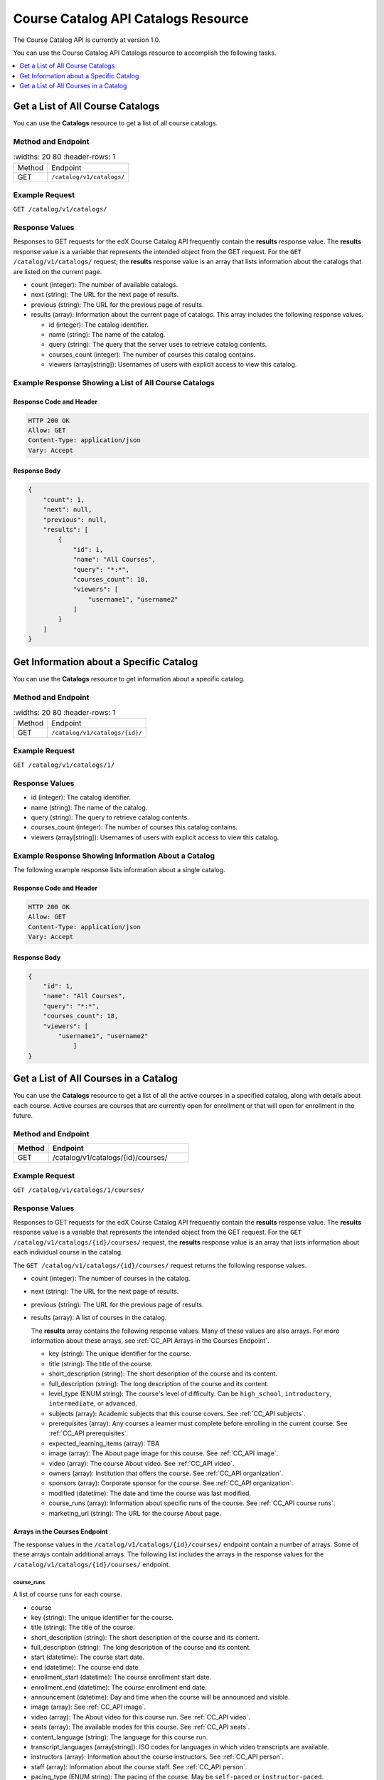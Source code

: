 .. _Course Catalog API Catalogs Resource:

########################################
Course Catalog API Catalogs Resource
########################################

The Course Catalog API is currently at version 1.0.

You can use the Course Catalog API Catalogs resource to accomplish the
following tasks.

.. contents::
   :local:
   :depth: 1


.. _Get a List of All Course Catalogs:

**************************************
Get a List of All Course Catalogs
**************************************

You can use the **Catalogs** resource to get a list of all course catalogs.

=====================
Method and Endpoint
=====================

.. list-table::
   :widths: 20 80
   :header-rows: 1

  * - Method
    - Endpoint
  * - GET
    - ``/catalog/v1/catalogs/``

=====================
Example Request
=====================

``GET /catalog/v1/catalogs/``

=====================
Response Values
=====================

Responses to GET requests for the edX Course Catalog API frequently contain the
**results** response value. The **results** response value is a variable that
represents the intended object from the GET request. For the ``GET
/catalog/v1/catalogs/`` request, the **results** response value is an array
that lists information about the catalogs that are listed on the current page.

* count (integer): The number of available catalogs.
* next (string): The URL for the next page of results.
* previous (string): The URL for the previous page of results.
* results (array): Information about the current page of catalogs. This array
  includes the following response values.

  * id (integer): The catalog identifier.
  * name (string): The name of the catalog.
  * query (string): The query that the server uses to retrieve catalog
    contents.
  * courses_count (integer): The number of courses this catalog contains.
  * viewers (array[string]): Usernames of users with explicit access to view
    this catalog.

======================================================
Example Response Showing a List of All Course Catalogs
======================================================

Response Code and Header
**************************

.. code-block:: json

    HTTP 200 OK
    Allow: GET
    Content-Type: application/json
    Vary: Accept

Response Body
**************************

.. code-block:: json

    {
        "count": 1,
        "next": null,
        "previous": null,
        "results": [
            {
                "id": 1,
                "name": "All Courses",
                "query": "*:*",
                "courses_count": 18,
                "viewers": [
                    "username1", "username2"
                ]
            }
        ]
    }

.. _Get Information about a Specific Catalog:

*****************************************
Get Information about a Specific Catalog
*****************************************

You can use the **Catalogs** resource to get information about a specific
catalog.

=====================
Method and Endpoint
=====================

.. list-table::
   :widths: 20 80
   :header-rows: 1

  * - Method
    - Endpoint
  * - GET
    - ``/catalog/v1/catalogs/{id}/``

=====================
Example Request
=====================

``GET /catalog/v1/catalogs/1/``

=====================
Response Values
=====================

* id (integer): The catalog identifier.
* name (string): The name of the catalog.
* query (string): The query to retrieve catalog contents.
* courses_count (integer): The number of courses this catalog contains.
* viewers (array[string]): Usernames of users with explicit access to view this
  catalog.

======================================================
Example Response Showing Information About a Catalog
======================================================

The following example response lists information about a single catalog.

Response Code and Header
**************************

.. code-block:: json

    HTTP 200 OK
    Allow: GET
    Content-Type: application/json
    Vary: Accept

Response Body
**************************

.. code-block:: json

    {
        "id": 1,
        "name": "All Courses",
        "query": "*:*",
        "courses_count": 18,
        "viewers": [
            "username1", "username2"
                ]
    }

.. _Get a List of All Courses in a Catalog:

**************************************
Get a List of All Courses in a Catalog
**************************************

You can use the **Catalogs** resource to get a list of all the active courses
in a specified catalog, along with details about each course. Active courses
are courses that are currently open for enrollment or that will open for
enrollment in the future.

=====================
Method and Endpoint
=====================

.. list-table::
   :widths: 20 80
   :header-rows: 1

   * - Method
     - Endpoint
   * - GET
     - /catalog/v1/catalogs/{id}/courses/

=====================
Example Request
=====================

``GET /catalog/v1/catalogs/1/courses/``

=====================
Response Values
=====================

Responses to GET requests for the edX Course Catalog API frequently contain the
**results** response value. The **results** response value is a variable that
represents the intended object from the GET request. For the ``GET
/catalog/v1/catalogs/{id}/courses/`` request, the **results** response value is
an array that lists information about each individual course in the catalog.

The ``GET /catalog/v1/catalogs/{id}/courses/`` request returns the following
response values.

* count (integer): The number of courses in the catalog.
* next (string): The URL for the next page of results.
* previous (string): The URL for the previous page of results.
* results (array): A list of courses in the catalog.

  The **results** array contains the following response values. Many of these
  values are also arrays. For more information about these arrays, see
  :ref:`CC_API Arrays in the Courses Endpoint`.

  * key (string): The unique identifier for the course.
  * title (string): The title of the course.
  * short_description (string): The short description of the course and its
    content.
  * full_description (string): The long description of the course and its
    content.
  * level_type (ENUM string): The course's level of difficulty. Can be
    ``high_school``, ``introductory``, ``intermediate``, or ``advanced``.
  * subjects (array): Academic subjects that this course covers. See
    :ref:`CC_API subjects`.
  * prerequisites (array): Any courses a learner must complete before enrolling
    in the current course. See :ref:`CC_API prerequisites`.
  * expected_learning_items (array): TBA
  * image (array): The About page image for this course. See :ref:`CC_API
    image`.
  * video (array): The course About video. See :ref:`CC_API video`.
  * owners (array): Institution that offers the course. See
    :ref:`CC_API organization`.
  * sponsors (array): Corporate sponsor for the course. See
    :ref:`CC_API organization`.
  * modified (datetime): The date and time the course was last modified.
  * course_runs (array): Information about specific runs of the course. See
    :ref:`CC_API course runs`.
  * marketing_url (string): The URL for the course About page.

.. _CC_API Arrays in the Courses Endpoint:

Arrays in the Courses Endpoint
*********************************

The response values in the ``/catalog/v1/catalogs/{id}/courses/`` endpoint
contain a number of arrays. Some of these arrays contain additional arrays. The
following list includes the arrays in the response values for the
``/catalog/v1/catalogs/{id}/courses/`` endpoint.

.. _CC_API course runs:

course_runs
============

A list of course runs for each course.

* course
* key (string): The unique identifier for the course.
* title (string): The title of the course.
* short_description (string): The short description of the course and its
  content.
* full_description (string): The long description of the course and its
  content.
* start (datetime): The course start date.
* end (datetime): The course end date.
* enrollment_start (datetime): The course enrollment start date.
* enrollment_end (datetime): The course enrollment end date.
* announcement (datetime): Day and time when the course will be announced and
  visible.
* image (array): See :ref:`CC_API image`.
* video (array): The About video for this course run. See :ref:`CC_API video`.
* seats (array): The available modes for this course. See :ref:`CC_API seats`.
* content_language (string): The language for this course run.
* transcript_languages (array[string]): ISO codes for languages in which video
  transcripts are available.
* instructors (array): Information about the course instructors. See
  :ref:`CC_API person`.
* staff (array): Information about the course staff. See :ref:`CC_API person`.
* pacing_type (ENUM string): The pacing of the course. May be ``self-paced`` or
  ``instructor-paced``.
* min_effort (integer): The minimum number of estimated hours of effort per
  week.
* max_effort (integer): The maximum number of estimated hours of effort per
  week.
* modified (datetime): The date and time the course was last modified.

.. _CC_API image:

image
======

The following ``image`` objects have identical response values.

* ``image``
* ``logo_image``
* ``profile_image``

The ``image`` object has the following response values.

* src (string): The URL where the image is located.
* description (string): A description of the image.
* height (integer): The height of the image in pixels.
* width (integer): The width of the image in pixels.

.. _CC_API organization:

organization
==============

The following ``organization`` objects have identical response values.

* ``owners``
* ``sponsors``

The ``organization`` object has the following response values.

* key (string): The unique ID for the organization.
* name (string): The name of the organization.
* description (string): A description of the organization.
* logo_image (array): See :ref:`CC_API image`.
* homepage_url (string): The URL of the organization's home page.

.. _CC_API person:

person
=========

The following ``person`` objects have identical response values.

* ``instructor``
* ``staff``

The ``person`` object has the following response values.

* key (string): A unique identifier for the instructor or staff member.
* name (string): The first and last name of the instructor or staff member.
* title (string): The official title of the instructor or staff member.
* bio (string): Biographical information about the instructor or staff member.
* profile_image (array): See :ref:`CC_API image`.

.. _CC_API prerequisites:

prerequisites
==================

Any courses a learner must complete before enrolling in the current course.

* name (string): The name of the prerequisite course.

.. _CC_API seats:

seats
=========

* type (string): The course mode or modes that the course offers. Possible
  values are ``audit``, ``credit``, ``honor``, ``professional education``, or
  ``verified``.
* price (string): The cost in USD of a verified certificate, a professional
  education certificate, or academic credit for the course.
* currency (string): The currency in which the course accepts payment. This
  value must be ``USD``.
* upgrade_deadline (string): The deadline for learners to upgrade from the
  audit track to the verified certificate track.
* credit_provider (string): The institution that offers academic credit for
  learners who pass the course.
* credit_hours (integer): The number of credit hours that learners who pass the
  course earn.

.. _CC_API subjects:

subjects
=========

Academic subjects that this course covers.

* name (string): Name of a subject, such as "computer science" or "history".

**Example values:**

::

    Architecture
    Chemistry
    Computer Science
    Economics & Finance
    Health & Safety
    History
    Music
    Physics
    Social Sciences

.. _CC_API video:

video
=========

* src (string): URL for the video.
* description (string): Description of the video.
* image (array): See :ref:`CC_API image`.

=======================================================
Example Response Showing Information about a Course
=======================================================

The following example response shows a single course. A catalog may contain
many courses.


Response Code and Header
**************************

.. code-block:: json

    HTTP 200 OK
    Allow: GET
    Content-Type: application/json
    Vary: Accept

Response Body
**************************

.. code-block:: json

    {
        "count": 123,
        "next": "https://example.edx.org/api/v1/courses/?offset=60",
        "previous": "https://example.edx.org/api/v1/courses/?offset=20",
        "results": [
            {
                "key": "example_course_key",
                "title": "Title of the Course",
                "short_description": "Short description of course content",
                "full_description": "Longer, more detailed description of course content.",
                "level_type": "Introductory",
                "subjects": [
                    {
                        "name": "Name of subject"
                    }
                ],
                "prerequisites": [],
                "expected_learning_items": [],
                "image": [
                    {
                        "src": "https://example.com/directory/course_image.jpg",
                        "description": "Example image for the Example Title course",
                        "height": "300",
                        "width": "400"
                     }
                ],
                "video": [
                    {
                        "src": "http://www.youtube.com/watch?v=abcdefghijk",
                        "description": null,
                        "image": null
                    }
                ],
                "owners": [
                    {
                        "key": "example_institution_key",
                        "name": "Example Institution",
                        "description": null,
                        "logo_image": [
                            {
                            "src": "https://example.com/directory/institution_logo.jpg",
                            "description": null
                            "height": "200",
                            "width": "200"
                            }
                        ],
                        "homepage_url": null
                    }
                ],
                "sponsors": [],
                "modified": "YYYY-MM-DDTHH:MM:SS.SSSSSSZ",
                "course_runs": [
                    {
                        "course": "course_number",
                        "key": "example_course_key",
                        "title": "Title of the Course",
                        "short_description": "Short description of course content",
                        "full_description": "Longer, more detailed description of course content",
                        "start": "YYYY-MM-DDTHH:MM:SSZ",
                        "end": "YYYY-MM-DDTHH:MM:SSZ",
                        "enrollment_start": "YYYY-MM-DDTHH:MM:SSZ",
                        "enrollment_end": "YYYY-MM-DDTHH:MM:SSZ",
                        "announcement": null,
                        "image": [
                            {
                            "src": "https://example.com/directory/course_image.jpg",
                            "description": null,
                            "height": "200",
                            "width": "300"
                            },
                        ]
                        "video": null,
                        "seats": [
                            {
                            "type": "credit",
                            "price": "100.00",
                            "currency": "USD",
                            "upgrade_deadline": "YYYY-MM-DDTHH:MM:SSZ",
                            "credit_provider": "example institution",
                            "credit_hours": 3
                            }
                        ],
                        "content_language": null,
                        "transcript_languages": [],
                        "instructors": [],
                        "staff": [
                            {
                            "key": "staff_key",
                            "name": "Staff Member Name",
                            "title": "Staff Member Title",
                            "bio": "Example staff member bio.",
                            "profile_image": {
                                "src": "https://example.com/image/staff_member_name.png",
                                "description": null,
                                "height": "150",
                                "width": "150"
                            }
                        ],
                        "pacing_type": "instructor_paced",
                        "min_effort": null,
                        "max_effort": null,
                        "modified": "YYYY-MM-DDTHH:MM:SSZ"
                    }
                ],
                "marketing_url": "https://example.org/url_for_marketing_materials"
            }
        ]
    }


